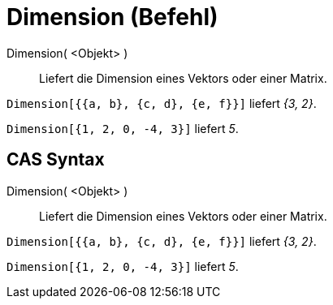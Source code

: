 = Dimension (Befehl)
:page-en: commands/Dimension
ifdef::env-github[:imagesdir: /de/modules/ROOT/assets/images]

Dimension( <Objekt> )::
  Liefert die Dimension eines Vektors oder einer Matrix.

[EXAMPLE]
====

`++Dimension[{{a, b}, {c, d}, {e, f}}]++` liefert _{3, 2}_.

====

[EXAMPLE]
====

`++Dimension[{1, 2, 0, -4, 3}]++` liefert _5_.

====

== CAS Syntax

Dimension( <Objekt> )::
  Liefert die Dimension eines Vektors oder einer Matrix.

[EXAMPLE]
====

`++Dimension[{{a, b}, {c, d}, {e, f}}]++` liefert _{3, 2}_.

====

[EXAMPLE]
====

`++Dimension[{1, 2, 0, -4, 3}]++` liefert _5_.

====
